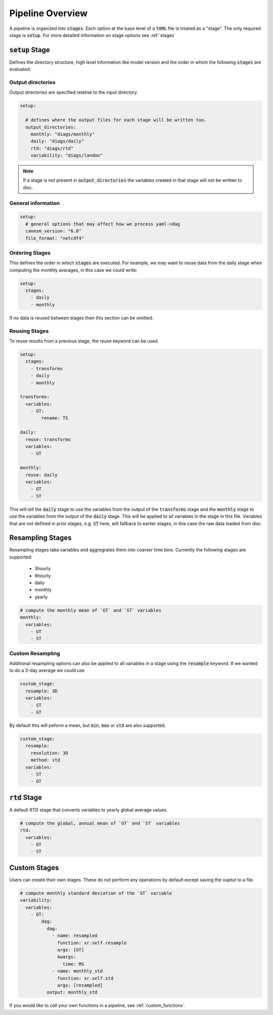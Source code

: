 .. pipelines


Pipeline Overview
-----------------

A pipeline is organized into :code:`stages`. Each option at the base 
level of a :code:`YAML` file is treated as a "stage". The only required 
stage is :code:`setup`. For more detailed information on stage options 
see :ref:`stages`


:code:`setup` Stage
*******************
Defines the directory structure, high level information like model version 
and the order in which the following :code:`stages` are evaluated.


Output directories
^^^^^^^^^^^^^^^^^^

Output directories are specified relative to the input directory.

.. code-block:: YAML

    setup:

      # defines where the output files for each stage will be written too.
      output_directories:
        monthly: "diags/monthly"
        daily: "diags/daily"
        rtd: "diags/rtd"
        variability: "diags/landon"



.. note::

   If a stage is not present in :code:`output_directories` the variables created in that stage will not be written to disc.


General information
^^^^^^^^^^^^^^^^^^^

.. code-block:: YAML

    setup:
      # general options that may affect how we process yaml->dag
      canesm_version: "6.0"
      file_format: "netcdf4"


Ordering Stages
^^^^^^^^^^^^^^^
This defines the order in which :code:`stages` are executed. For example, we may want to reuse data from the daily stage when
computing the monthly averages, in this case we could write:

.. code-block:: YAML

    setup:
      stages:
        - daily
        - monthly


If no data is reused between stages then this section can be omitted.


Reusing Stages
^^^^^^^^^^^^^^
To reuse results from a previous stage, the `reuse` keyword can be used

.. code-block:: YAML

    setup:
      stages:
        - transforms
        - daily
        - monthly

    transforms:
      variables:
        - GT:
            rename: TS

    daily:
      reuse: transforms
      variables:
        - GT

    monthly:
      reuse: daily
      variables:
        - GT
        - ST


This will tell the :code:`daily` stage to use the variables from the output of 
the :code:`transforms` stage and the :code:`monthly` stage to use the variables from 
the output of the :code:`daily` stage. This will be applied to all variables in 
the stage in this file. Variables that are not defined in prior stages, e.g. :code:`ST` here,
will fallback to earlier stages, in this case the raw data loaded from disc.


Resampling Stages
*****************

Resampling stages take variables and aggregrates them into coarser time bins. Currently the following stages are supported:

 - 3hourly
 - 6hourly
 - daily
 - monthly
 - yearly


.. code-block:: YAML
    
    # compute the monthly mean of `GT` and `ST` variables
    monthly:
      variables:
        - GT
        - ST


Custom Resampling
^^^^^^^^^^^^^^^^^

Additional resampling options can also be applied to all variables in a stage using the :code:`resample` keyword.
If we wanted to do a 3-day average we could use

.. code-block:: YAML

    custom_stage:
      resample: 3D
      variables:
        - ST
        - GT

By default this will peform a mean, but :code:`min`, :code:`max` or :code:`std` are also supported.

.. code-block:: YAML

    custom_stage:
      resample:
        resolution: 3D
        method: std
      variables:
        - ST
        - GT


:code:`rtd` Stage
*****************
A default RTD stage that converts variables to yearly global average values.

.. code-block:: YAML

    # compute the global, annual mean of `GT` and `ST` variables
    rtd:
      variables:
        - GT
        - ST


Custom Stages
*************
Users can create their own stages. These do not perform any operations by default except saving the ouptut to a file.


.. code-block:: YAML

    # compute monthly standard deviation of the `GT` variable
    variability:
      variables:
        - GT:
            dag:
              dag:
                - name: resampled
                  function: xr.self.resample
                  args: [GT]
                  kwargs:
                    time: MS
                - name: monthly_std
                  function: xr.self.std
                  args: [resampled]
              output: monthly_std


If you would like to call your own functions in a pipeline, see :ref:`custom_functions`.